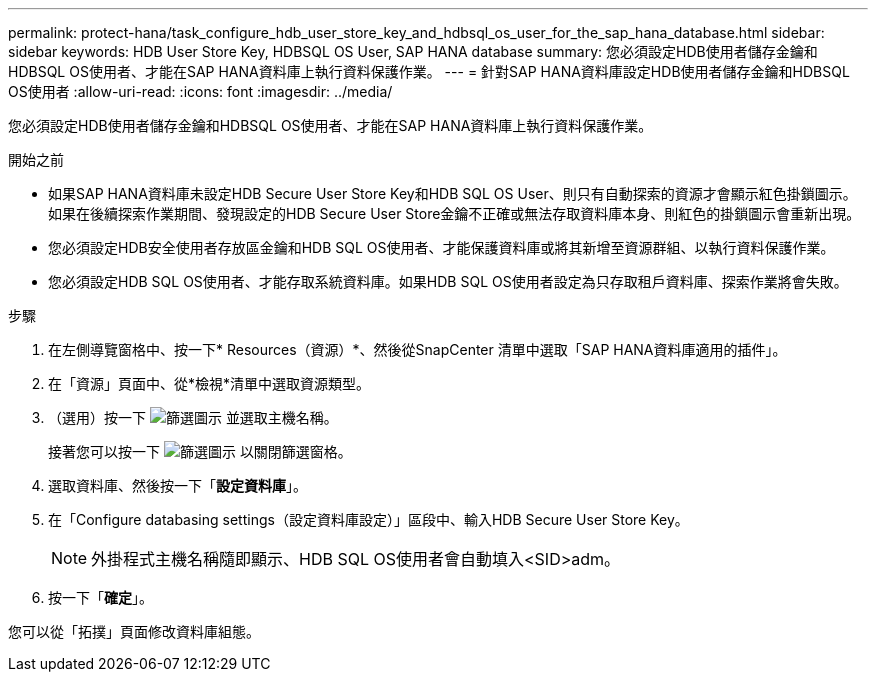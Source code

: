 ---
permalink: protect-hana/task_configure_hdb_user_store_key_and_hdbsql_os_user_for_the_sap_hana_database.html 
sidebar: sidebar 
keywords: HDB User Store Key, HDBSQL OS User, SAP HANA database 
summary: 您必須設定HDB使用者儲存金鑰和HDBSQL OS使用者、才能在SAP HANA資料庫上執行資料保護作業。 
---
= 針對SAP HANA資料庫設定HDB使用者儲存金鑰和HDBSQL OS使用者
:allow-uri-read: 
:icons: font
:imagesdir: ../media/


[role="lead"]
您必須設定HDB使用者儲存金鑰和HDBSQL OS使用者、才能在SAP HANA資料庫上執行資料保護作業。

.開始之前
* 如果SAP HANA資料庫未設定HDB Secure User Store Key和HDB SQL OS User、則只有自動探索的資源才會顯示紅色掛鎖圖示。如果在後續探索作業期間、發現設定的HDB Secure User Store金鑰不正確或無法存取資料庫本身、則紅色的掛鎖圖示會重新出現。
* 您必須設定HDB安全使用者存放區金鑰和HDB SQL OS使用者、才能保護資料庫或將其新增至資源群組、以執行資料保護作業。
* 您必須設定HDB SQL OS使用者、才能存取系統資料庫。如果HDB SQL OS使用者設定為只存取租戶資料庫、探索作業將會失敗。


.步驟
. 在左側導覽窗格中、按一下* Resources（資源）*、然後從SnapCenter 清單中選取「SAP HANA資料庫適用的插件」。
. 在「資源」頁面中、從*檢視*清單中選取資源類型。
. （選用）按一下 image:../media/filter_icon.png["篩選圖示"] 並選取主機名稱。
+
接著您可以按一下 image:../media/filter_icon.png["篩選圖示"] 以關閉篩選窗格。

. 選取資料庫、然後按一下「*設定資料庫*」。
. 在「Configure databasing settings（設定資料庫設定）」區段中、輸入HDB Secure User Store Key。
+

NOTE: 外掛程式主機名稱隨即顯示、HDB SQL OS使用者會自動填入<SID>adm。

. 按一下「*確定*」。


您可以從「拓撲」頁面修改資料庫組態。
